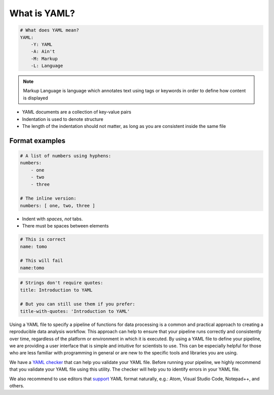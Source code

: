 What is YAML?
-------------

.. code-block:: yaml

    # What does YAML mean?​
    YAML:​
        -Y: YAML​
        -A: Ain't​
        -M: Markup​
        -L: Language

.. note::

    Markup Language is language which annotates text using tags or keywords
    in order to define how content is displayed


* YAML documents are a collection of key-value pairs​
* Indentation is used to denote structure
* The length of the indentation should not matter, as long as you are consistent inside the same file

Format examples
===============

.. code-block:: yaml

    # A list of numbers using hyphens:​
    numbers:​
        - one​
        - two​
        - three​
    ​
    # The inline version:​
    numbers: [ one, two, three ]


* Indent with *spaces*, *not* tabs​.
* There must be spaces between elements​


.. code-block::

    # This is correct​
    name: tomo​

    # This will fail​
    name:tomo


.. code-block:: yaml

    # Strings don't require quotes:​
    title: Introduction to YAML​
    ​
    # But you can still use them if you prefer:​
    title-with-quotes: 'Introduction to YAML'​


Using a YAML file to specify a pipeline of functions for data processing is a common
and practical approach to creating a reproducible data analysis workflow. This approach
can help to ensure that your pipeline runs correctly and consistently over time,
regardless of the platform or environment in which it is executed. By using a YAML file
to define your pipeline, we are providing a user interface that is simple and intuitive for scientists
to use. This can be especially helpful for those who are less familiar with programming in general
or are new to the specific tools and libraries you are using.

We have a `YAML checker <https://diamondlightsource.github.io/httomo/utilities/yaml_checker.html>`_ that can help you validate your YAML file.
Before running your pipeline, we highly recommend that you validate your YAML file using this utility. 
The checker will help you to identify errors in your YAML file.

We also recommend to use editors that `support <https://ozone.one/top-5-open-source-yaml-editors-for-streamlined-coding/>`_ YAML format naturally, e.g.: Atom, Visual Studio Code, Notepad++, and others.
